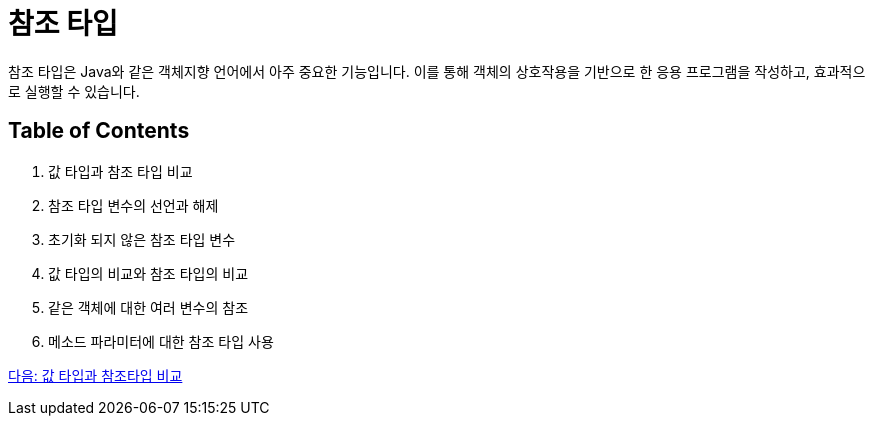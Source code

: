 = 참조 타입

참조 타입은 Java와 같은 객체지향 언어에서 아주 중요한 기능입니다. 이를 통해 객체의 상호작용을 기반으로 한 응용 프로그램을 작성하고, 효과적으로 실행할 수 있습니다.

== Table of Contents

1.	값 타입과 참조 타입 비교
2.	참조 타입 변수의 선언과 해제
3.	초기화 되지 않은 참조 타입 변수
4.	값 타입의 비교와 참조 타입의 비교
5.	같은 객체에 대한 여러 변수의 참조
6.	메소드 파라미터에 대한 참조 타입 사용

link:./03_comparision.adoc[다음: 값 타입과 참조타입 비교]